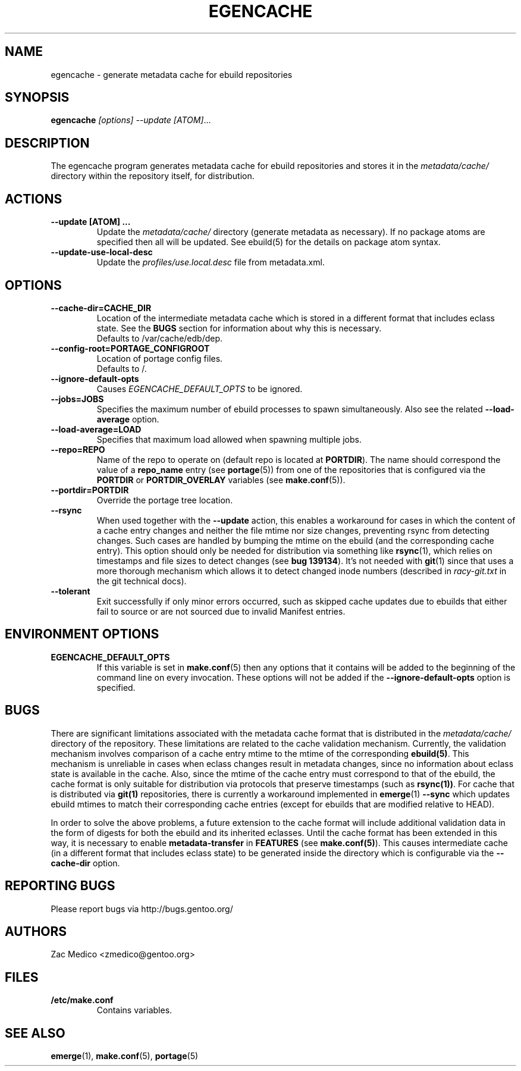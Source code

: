 .TH "EGENCACHE" "1" "March 2009" "Portage 2.2" "Portage"
.SH "NAME"
egencache \- generate metadata cache for ebuild repositories
.SH "SYNOPSIS"
.B egencache
.I [options] --update [ATOM]\fR...
.SH "DESCRIPTION"
The egencache program generates metadata cache for ebuild repositories and
stores it in the \fImetadata/cache/\fR directory within the repository itself,
for distribution.
.SH ACTIONS
.TP
.BR "\-\-update [ATOM] ... "
Update the \fImetadata/cache/\fR directory (generate metadata as necessary).
If no package atoms are specified then all will be updated. See ebuild(5)
for the details on package atom syntax.
.TP
.BR "\-\-update\-use\-local\-desc"
Update the \fIprofiles/use.local.desc\fR file from metadata.xml.
.SH OPTIONS
.TP
.BR "\-\-cache\-dir=CACHE_DIR"
Location of the intermediate metadata cache which is stored in a different
format that includes eclass state. See the \fBBUGS\fR section for
information about why this is necessary.
.br
Defaults to /var/cache/edb/dep.
.TP
.BR "\-\-config\-root=PORTAGE_CONFIGROOT"
Location of portage config files.
.br
Defaults to /.
.TP
.BR "\-\-ignore-default-opts"
Causes \fIEGENCACHE_DEFAULT_OPTS\fR to be ignored.
.TP
.BR "\-\-jobs=JOBS"
Specifies the maximum number of ebuild processes to spawn simultaneously.
Also see the related \fB\-\-load\-average\fR option.
.TP
.BR \-\-load\-average=LOAD
Specifies that maximum load allowed when spawning multiple jobs.
.TP
.BR "\-\-repo=REPO"
Name of the repo to operate on (default repo is located at \fBPORTDIR\fR).
The name should correspond the value of a \fBrepo_name\fR entry (see
\fBportage\fR(5)) from one of the repositories that is configured via the
\fBPORTDIR\fR or \fBPORTDIR_OVERLAY\fR variables (see \fBmake.conf\fR(5)).
.TP
.BR "\-\-portdir=PORTDIR"
Override the portage tree location.
.TP
.BR "\-\-rsync"
When used together with the \fB\-\-update\fR action, this enables a workaround
for cases in which the content of a cache entry changes and neither the file
mtime nor size changes, preventing rsync from detecting changes. Such cases are
handled by bumping the mtime on the ebuild (and the corresponding cache entry).
This option should only be needed for distribution via something like
\fBrsync\fR(1), which relies on timestamps and file sizes to detect changes
(see \fBbug 139134\fR). It's not needed with \fBgit\fR(1) since that uses a
more thorough mechanism which allows it to detect changed inode numbers
(described in \fIracy-git.txt\fR in the git technical docs).
.TP
.BR "\-\-tolerant"
Exit successfully if only minor errors occurred, such as skipped cache
updates due to ebuilds that either fail to source or are not sourced
due to invalid Manifest entries.
.SH "ENVIRONMENT OPTIONS"
.TP
\fBEGENCACHE_DEFAULT_OPTS\fR
If this variable is set in \fBmake.conf\fR(5) then any options that it
contains will be added to the beginning of the command line on every
invocation. These options will not be added if the
\fB\-\-ignore-default\-opts\fR option is specified.
.SH "BUGS"
There are significant limitations associated with the metadata
cache format that is distributed in the \fImetadata/cache/\fR directory
of the repository. These limitations are related to the cache validation
mechanism. Currently, the validation mechanism involves comparison of
a cache entry mtime to the mtime of the corresponding \fBebuild(5)\fR. This
mechanism is unreliable in cases when eclass changes result in metadata
changes, since no information about eclass state is available in the cache.
Also, since the mtime of the cache entry must correspond to that of the
ebuild, the cache format is only suitable for distribution via protocols
that preserve timestamps (such as \fBrsync(1))\fR. For cache that is
distributed via \fBgit(1)\fR repositories, there is currently a workaround
implemented in \fBemerge\fR(1) \fB\-\-sync\fR which updates ebuild mtimes
to match their corresponding cache entries (except for ebuilds that are
modified relative to HEAD).

In order to solve the above problems, a future extension
to the cache format will include additional
validation data in the form of digests for both the ebuild
and its inherited eclasses. Until the
cache format has been extended in this way, it is necessary to enable
\fBmetadata-transfer\fR in \fBFEATURES\fR (see \fBmake.conf(5)\fR).
This causes intermediate cache (in a different format that includes
eclass state) to be generated inside the directory which is configurable
via the \fB\-\-cache\-dir\fR option.
.SH "REPORTING BUGS"
Please report bugs via http://bugs.gentoo.org/
.SH "AUTHORS"
.nf
Zac Medico <zmedico@gentoo.org>
.fi
.SH "FILES"
.TP
.B /etc/make.conf
Contains variables.
.SH "SEE ALSO"
.BR emerge (1),
.BR make.conf (5),
.BR portage (5)
